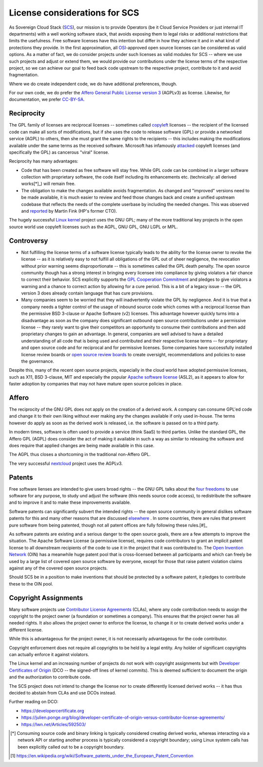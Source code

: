 ==============================
License considerations for SCS
==============================

As Sovereign Cloud Stack (`SCS <https://scs.community/>`_), our mission is to provide 
Operators (be it Cloud Service Providers
or just internal IT departments) with a well working software stack, that avoids exposing
them to legal risks or additional restrictions that limits the usefulness. Free software
licenses have this intention but differ in how they achieve it and in what kind of
protections they provide. In the first approximation, all 
`OSI <https://opensource.org/licenses>`_-approved open source
licenses can be considered as valid options. As a matter of fact, we do consider projects
under such licenses as valid modules for SCS -- where we use such projects and adjust or extend them,
we would provide our contributions under the license terms of the respective project, so we can
achieve our goal to feed back code upstream to the respective project, contribute to it
and avoid fragmentation.

Where we do create independent code, we do have additional preferences, though.

For our own code, we do prefer the `Affero General Public License version 
3 <https://www.gnu.org/licenses/agpl-3.0.html>`_
(AGPLv3) as license. Likewise, for documentation, we prefer `CC-BY-SA <https://en.wikipedia.org/wiki/CC-BY-SA>`_.

Reciprocity
-----------

The GPL family of licenses are reciprocal licenses -- sometimes called
`copyleft <https://en.wikipedia.org/wiki/Copyleft>`_ licenses -- the recipient of the licensed code
can make all sorts of modifications, but if she uses the code to release software (GPL)
or provide a networked service (AGPL) to others, then she must grant the same rights
to the recipients -- this includes making the modifications available under the same terms
as the received software. Microsoft has infamously `attacked <https://web.archive.org/web/20010615205548/http://suntimes.com/output/tech/cst-fin-micro01.html>`_ copyleft licenses (and specifically
the GPL) as cancerous "viral" license.

Reciprocity has many advantages:

* Code that has been created as free software will stay free. While GPL code can be
  combined in a larger software collection with proprietary software, the code itself
  including its enhancements etc. (technically: all derived works[*]_) will remain free.

* The obligation to make the changes available avoids fragmentation. As changed and
  "improved" versions need to be made available, it is much easier to review and feed 
  those changes back and create a unified upstream codebase that reflects the needs of
  the complete userbase by including the needed changes. This was observed and
  `reported <https://lwn.net/Articles/660428/>`_ by Martin Fink (HP's former CTO).

The hugely successful `Linux kernel <https://kernel.org/>`_ project uses the GNU GPL; 
many of the more traditional key projects in the open source world use copyleft licenses such as
the AGPL, GNU GPL, GNU LGPL or MPL.

Controversy
-----------

* Not fulfilling the license terms of a software license typically leads to the ability
  for the license owner to revoke the license -- as it is relatively easy to not fulfill
  all obligations of the GPL out of sheer negligence, the revocation without prior
  warning seems disproportionate -- this is sometimes called the GPL death penalty.
  The open source community though has a strong interest in bringing every licensee into
  compliance by giving violators a fair chance to correct their behavior. SCS explicitly
  supports the `GPL Cooperation Commitment <https://gplcc.github.io/gplcc/>`_ and pledges
  to give violators a warning and a chance to correct action by allowing for a cure period.
  This is a bit of a legacy issue -- the GPL version 3 does already contain language
  that has cure provisions.

* Many companies seem to be worried that they will inadvertently violate the GPL by
  negligence. And it is true that a company needs a tighter control of the usage of 
  inbound source code which comes with a reciprocal license than the permissive
  BSD 3-clause or Apache Software (v2) licenses. This advantage however quickly
  turns into a disadvantage as soon as the company does significant outbound 
  open source contributions under a permissive license -- they rarely want to
  give their competitors an opportunity to consume their contributions and then
  add proprietary changes to gain an advantage.
  In general, companies are well advised to have a detailed understanding of all
  code that is being used and contributed and their respective license terms -- for
  proprietary and open source code and for reciprocal and for permissive licenses.
  Some companies have successfully installed license review boards or `open source
  review boards <https://www.linuxfoundation.org/resources/open-source-guides/using-open-source-code/>`_ 
  to create oversight, recommendations and policies to ease the 
  governance.

Despite this, many of the recent open source projects, especially in the cloud world
have adopted permissive licenses, such as X11, BSD 3-clause, MIT and especially the popular
`Apache software license <https://en.wikipedia.org/wiki/Apache_License>`_ (ASL2), as it
appears to allow for faster adoption by companies that may not have mature open source
policies in place.


Affero
------

The reciprocity of the GNU GPL does not apply on the creation of a derived work. A company
can consume GPL'ed code and change it to their own liking without ever making any the
changes available if only used in-house. The terms however do apply as soon as the derived
work is released, i.e. the software is passed on to a third party.

In modern times, software is often used to provide a service (think SaaS) to third parties.
Unlike the standard GPL, the Affero GPL (AGPL) does consider the act of making it available in
such a way as similar to releasing the software and does require that applied changes are being
made available in this case.

The AGPL thus closes a shortcoming in the traditional non-Affero GPL.

The very successful `nextcloud <https://nextcloud.org/>`_ project uses the AGPLv3.

Patents
-------

Free software lienses are intended to give users broad rights -- the GNU GPL talks about the `four
freedoms <https://fsfe.org/freesoftware/>`_ to use software for any purpose, to study und 
adjust the software (this needs source code
access), to redistribute the software and to improve it and to make these improvements available.

Software patents can significantly subvert the intended rights -- the open source community in
general dislikes software patents for this and many other reasons that are discussed 
`elsewhere <https://en.wikipedia.org/wiki/Software_patents_and_free_software>`_ .
In some countries, there are rules that prevent pure software from being patented, though not
all patent offices are fully following these rules.[#]_

As software patents are existing and a serious danger to the open source goals, there are a few
attempts to improve the situation. The Apache Software License (a permissive license), requires
code contributors to grant an implicit patent license to all downstream recipients of the code
to use it in the project that it was contributed to. The 
`Open Invention Network <https://www.openinventionnetwork.com/>`_ (OIN) has a
meanwhile huge patent pool that is cross-licensed between all participants and which can freely
be used by a large list of covered open source software by everyone, except for those that
raise patent violation claims against any of the covered open source projects.

Should SCS be in a position to make inventions that should be protected by a software patent,
it pledges to contribute these to the OIN pool.

Copyright Assignments
---------------------

Many software projects use `Contributor License Agreements <https://en.wikipedia.org/wiki/Contributor_License_Agreement>`_ (CLAs), 
where any code contribution
needs to assign the copyright to the project owner (a foundation or sometimes a company). This
ensures that the project owner has all needed rights. It also allows the project owner to
enforce the license, to change it or to create derived works under a different license.

While this is advantageous for the project owner, it is not necessarily advantageous for the code contributor.

Copyright enforcement does not require all copyrights to be held by a legal entity. Any holder
of significant copyrights can actually enforce it against violators.

The Linux kernel and an increasing number of projects do not work with copyright assignments
but with `Developer Certificates of Origin <https://en.wikipedia.org/wiki/Developer_Certificate_of_Origin>`_ 
(DCO -- the signed-off lines of kernel commits).
This is deemed sufficient to document the origin and the authorization to contribute code.

The SCS project does not intend to change the license nor to create differently licensed derived
works -- it has thus decided to abstain from CLAs and use DCOs instead.

Further reading on DCO:

* https://developercertificate.org
* https://julien.ponge.org/blog/developer-certificate-of-origin-versus-contributor-license-agreements/
* https://lwn.net/Articles/592503/


.. [*] Consuming source code and binary linking is typically considered creating derived
   works, whereas interacting via a network API or starting another process is typically 
   considered a copyright boundary; using Linux system calls has been explicitly called
   out to be a copyright boundary.

.. [#] https://en.wikipedia.org/wiki/Software_patents_under_the_European_Patent_Convention
